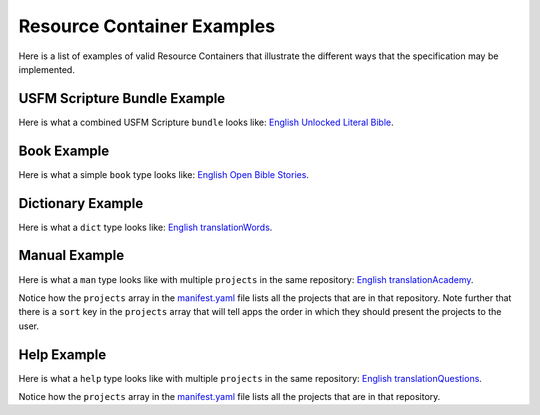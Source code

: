 .. _examples:

Resource Container Examples
===========================

Here is a list of examples of valid Resource Containers that illustrate the different ways that the specification may be implemented.

USFM Scripture Bundle Example
------------------------------

Here is what a combined USFM Scripture ``bundle`` looks like: `English Unlocked Literal Bible <https://git.door43.org/Door43-Catalog/en-ulb>`_.

Book Example
------------

Here is what a simple ``book`` type looks like: `English Open Bible Stories <https://git.door43.org/Door43/en-obs>`_.

Dictionary Example
------------------

Here is what a ``dict`` type looks like: `English translationWords <https://git.door43.org/Door43/en-tw>`_.

Manual Example
--------------

Here is what a ``man`` type looks like with multiple ``projects`` in the same repository: `English translationAcademy <https://git.door43.org/Door43/en-ta>`_.

Notice how the ``projects`` array in the `manifest.yaml <https://git.door43.org/Door43/en-ta/raw/master/manifest.yaml>`_ file lists all the projects that are in that repository.  Note further that there is a ``sort`` key in the ``projects`` array that will tell apps the order in which they should present the projects to the user.

Help Example
------------

Here is what a ``help`` type looks like with multiple ``projects`` in the same repository: `English translationQuestions <https://git.door43.org/Door43/en-tq>`_.

Notice how the ``projects`` array in the `manifest.yaml <https://git.door43.org/Door43/en-tq/raw/master/manifest.yaml>`_ file lists all the projects that are in that repository.
